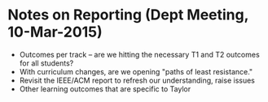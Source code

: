 * Notes on Reporting (Dept Meeting, 10-Mar-2015)
+ Outcomes per track -- are we hitting the necessary T1 and T2 outcomes for all students?
+ With curriculum changes, are we opening "paths of least resistance."
+ Revisit the IEEE/ACM report to refresh our understanding, raise issues
+ Other learning outcomes that are specific to Taylor
